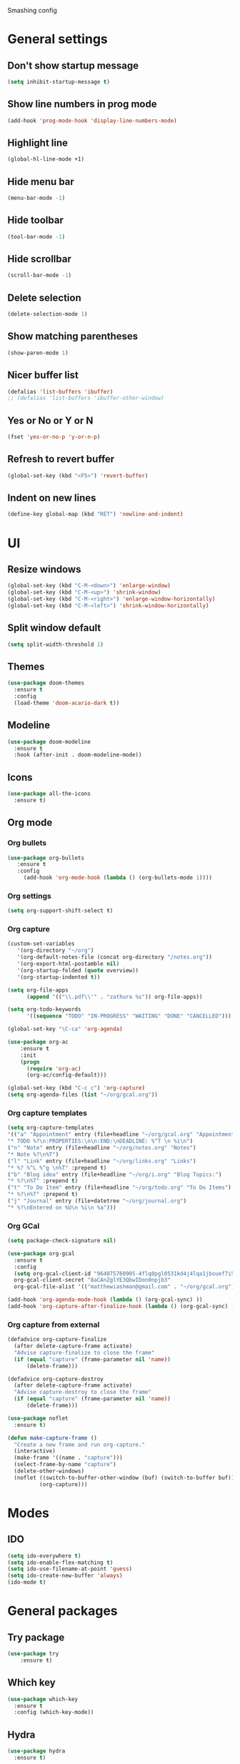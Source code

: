 Smashing config

* General settings
** Don't show startup message
#+BEGIN_SRC emacs-lisp
 (setq inhibit-startup-message t)
#+END_SRC
** Show line numbers in prog mode
#+BEGIN_SRC emacs-lisp
  (add-hook 'prog-mode-hook 'display-line-numbers-mode)
#+END_SRC
** Highlight line
#+BEGIN_SRC emacs-lisp
  (global-hl-line-mode +1)
#+END_SRC
** Hide menu bar
#+BEGIN_SRC emacs-lisp
  (menu-bar-mode -1)
#+END_SRC
** Hide toolbar
#+BEGIN_SRC emacs-lisp
  (tool-bar-mode -1)
#+END_SRC
** Hide scrollbar
#+BEGIN_SRC emacs-lisp
   (scroll-bar-mode -1)
#+END_SRC
** Delete selection
#+BEGIN_SRC emacs-lisp
  (delete-selection-mode 1)
#+END_SRC
** Show matching parentheses
#+BEGIN_SRC emacs-lisp
   (show-paren-mode 1)
#+END_SRC
** Nicer buffer list
#+BEGIN_SRC emacs-lisp
  (defalias 'list-buffers 'ibuffer)
  ;; (defalias 'list-buffers 'ibuffer-other-window)
#+END_SRC
** Yes or No or Y or N
#+BEGIN_SRC emacs-lisp
  (fset 'yes-or-no-p 'y-or-n-p)
#+END_SRC
** Refresh to revert buffer
#+BEGIN_SRC emacs-lisp
  (global-set-key (kbd "<F5>") 'revert-buffer)
#+END_SRC
** Indent on new lines
#+begin_src emacs-lisp
  (define-key global-map (kbd "RET") 'newline-and-indent)
#+end_src
* UI
** Resize windows
#+BEGIN_SRC emacs-lisp
  (global-set-key (kbd "C-M-<down>") 'enlarge-window)
  (global-set-key (kbd "C-M-<up>") 'shrink-window)
  (global-set-key (kbd "C-M-<right>") 'enlarge-window-horizontally)
  (global-set-key (kbd "C-M-<left>") 'shrink-window-horizontally)
#+END_SRC
** Split window default
#+BEGIN_SRC emacs-lisp
  (setq split-width-threshold 1)
#+END_SRC
** Themes
#+BEGIN_SRC emacs-lisp
  (use-package doom-themes
    :ensure t
    :config
    (load-theme 'doom-acario-dark t))
#+END_SRC
** Modeline
#+BEGIN_SRC emacs-lisp
  (use-package doom-modeline
    :ensure t
    :hook (after-init . doom-modeline-mode))
#+END_SRC
** Icons
#+BEGIN_SRC emacs-lisp
  (use-package all-the-icons
    :ensure t)
#+END_SRC
** Org mode
*** Org bullets
#+BEGIN_SRC emacs-lisp
  (use-package org-bullets
     :ensure t
     :config
       (add-hook 'org-mode-hook (lambda () (org-bullets-mode 1))))
#+END_SRC
*** Org settings
#+BEGIN_SRC emacs-lisp
  (setq org-support-shift-select t)
#+END_SRC
*** Org capture
#+BEGIN_SRC emacs-lisp
  (custom-set-variables
     '(org-directory "~/org")
     '(org-default-notes-file (concat org-directory "/notes.org"))
     '(org-export-html-postamble nil)
     '(org-startup-folded (quote overview))
     '(org-startup-indented t))

  (setq org-file-apps
	    (append '(("\\.pdf\\'" . "zathura %s")) org-file-apps))

  (setq org-todo-keywords
	    '((sequence "TODO" "IN-PROGRESS" "WAITING" "DONE" "CANCELLED")))

  (global-set-key "\C-ca" 'org-agenda)

  (use-package org-ac
	  :ensure t
	  :init
	  (progn
	    (require 'org-ac)
	    (org-ac/config-default)))

  (global-set-key (kbd "C-c c") 'org-capture)
  (setq org-agenda-files (list "~/org/gcal.org"))
#+END_SRC
*** Org capture templates
#+begin_src emacs-lisp
  (setq org-capture-templates
  '(("a" "Appointment" entry (file+headline "~/org/gcal.org" "Appointments")
  "* TODO %?\n:PROPERTIES:\n\n:END:\nDEADLINE: %^T \n %i\n")
  ("n" "Note" entry (file+headline "~/org/notes.org" "Notes")
  "* Note %?\n%T")
  ("l" "Link" entry (file+headline "~/org/links.org" "Links")
  "* %? %^L %^g \n%T" :prepend t)
  ("b" "Blog idea" entry (file+headline "~/org/i.org" "Blog Topics:")
  "* %?\n%T" :prepend t)
  ("t" "To Do Item" entry (file+headline "~/org/todo.org" "To Do Items")
  "* %?\n%T" :prepend t)
  ("j" "Journal" entry (file+datetree "~/org/journal.org")
  "* %?\nEntered on %U\n %i\n %a")))
#+end_src
*** Org GCal
#+begin_src emacs-lisp
  (setq package-check-signature nil)

  (use-package org-gcal
    :ensure t
    :config
    (setq org-gcal-client-id "964075760905-4flq0pgl0531kd4j4lqa1jbouef7i5eu.apps.googleusercontent.com"
    org-gcal-client-secret "8aCAnZglYE3QbwIDon0npjb3"
    org-gcal-file-alist '(("matthewiashman@gmail.com" . "~/org/gcal.org"))))

  (add-hook 'org-agenda-mode-hook (lambda () (org-gcal-sync) ))
  (add-hook 'org-capture-after-finalize-hook (lambda () (org-gcal-sync) ))
#+end_src
*** Org capture from external
#+begin_src emacs-lisp
  (defadvice org-capture-finalize
    (after delete-capture-frame activate)
    "Advise capture-finalize to close the frame"
    (if (equal "capture" (frame-parameter nil 'name))
        (delete-frame)))

  (defadvice org-capture-destroy
    (after delete-capture-frame activate)
    "Advise capture-destroy to close the frame"
    (if (equal "capture" (frame-parameter nil 'name))
        (delete-frame)))

  (use-package noflet
    :ensure t)

  (defun make-capture-frame ()
    "Create a new frame and run org-capture."
    (interactive)
    (make-frame '((name . "capture")))
    (select-frame-by-name "capture")
    (delete-other-windows)
    (noflet ((switch-to-buffer-other-window (buf) (switch-to-buffer buf)))
            (org-capture)))
#+end_src
* Modes 
** IDO
#+BEGIN_SRC emacs-lisp
  (setq ido-everywhere t)
  (setq ido-enable-flex-matching t)
  (setq ido-use-filename-at-point 'guess)
  (setq ido-create-new-buffer 'always)
  (ido-mode t)
#+END_SRC
   
* General packages
** Try package
#+BEGIN_SRC emacs-lisp
  (use-package try
      :ensure t)
#+END_SRC
   
** Which key
#+BEGIN_SRC emacs-lisp
  (use-package which-key
    :ensure t
    :config (which-key-mode))
#+END_SRC

** Hydra
#+begin_src emacs-lisp
  (use-package hydra
    :ensure t)

  ;; Hydra for modes that toggle on and off
  (global-set-key
  (kbd "C-x t")
  (defhydra toggle (:color blue)
    "toggle"
    ("a" abbrev-mode "abbrev")
    ("s" flyspell-mode "flyspell")
    ("d" toggle-debug-on-error "debug")
    ("c" fci-mode "fCi")
    ("f" auto-fill-mode "fill")
    ("t" toggle-truncate-lines "truncate")
    ("w" whitespace-mode "whitespace")
    ("q" nil "cancel")))

  ;; Hydra for navigation
  (global-set-key
   (kbd "C-x j")
   (defhydra gotoline
     ( :pre (linum-mode 1)
            :post (linum-mode -1))
     "goto"
     ("t" (lambda () (interactive)(move-to-window-line-top-bottom 0)) "top")
     ("b" (lambda () (interactive)(move-to-window-line-top-bottom -1)) "bottom")
     ("m" (lambda () (interactive)(move-to-window-line-top-bottom)) "middle")
     ("e" (lambda () (interactive)(end-of-buffer)) "end")
     ("c" recenter-top-bottom "recenter")
     ("n" next-line "down")
     ("p" (lambda () (interactive) (forward-line -1))  "up")
     ("g" goto-line "goto-line")))
#+end_src
** Projectile
#+BEGIN_SRC emacs-lisp
  (use-package projectile
    :ensure t
    :config
    (define-key projectile-mode-map (kbd "C-x p") 'projectile-command-map)
    (projectile-mode +1))
#+END_SRC
** Dashboard
#+BEGIN_SRC emacs-lisp
  (use-package dashboard
    :ensure t
    :init
    (progn
    (setq dashboard-items '((recents . 5)
    (projects . 5))))
    (setq dashboard-set-file-icons t)
    (setq dashboard-set-heading-icons t)
    :config
    (dashboard-setup-startup-hook)
    (setq initial-buffer-choice (lambda () (get-buffer "*dashboard*"))))
#+END_SRC
** Treemacs
#+BEGIN_SRC emacs-lisp
  (use-package treemacs
    :ensure t
    :bind
    (:map global-map
    ([F8] . treemacs)
    ("C-<f8>" . treemacs-select-window))
    :config
    (setq treemacs-is-never-other-window t))
#+END_SRC

** Treemacs Projectile
#+BEGIN_SRC emacs-lisp
  (use-package treemacs-projectile
    :after treemacs projectile
    :ensure t)
#+END_SRC
** Ace window
#+BEGIN_SRC emacs-lisp
  (use-package ace-window
    :ensure t
    :init
    (progn
      (global-set-key [remap other-window] 'ace-window)
      (custom-set-faces
       '(aw-leading-char-face
         ((t (:inherit ace-jump-face-foreground :height 3.0)))))))
#+END_SRC
** Swiper search
#+BEGIN_SRC emacs-lisp
  (use-package counsel
       :ensure t
       :bind
       (("M-y" . counsel-yank-pop)
        :map ivy-minibuffer-map
        ("M-y" . ivy-next-line)))

  (use-package ivy
    :ensure t
    :diminish (ivy-mode)
    :bind (("C-x b" . ivy-switch-buffer))
    :config
    (ivy-mode 1)
    (setq ivy-use-virtual-buffers t)
    (setq ivy-display-style 'fancy))

  (use-package swiper
    :ensure t
    :bind (("C-s" . swiper)
           ("C-r" . swiper)
           ("C-c C-r" . ivy-resume)
           ("M-x" . counsel-M-x)
           ("C-x C-f" . counsel-find-file))
    :config
    (progn
      (ivy-mode 1)
      (setq ivy-use-virtual-buffers t)
      (setq ivy-display-style 'fancy)
      (setq enable-recursive-minibuffers t)
      ;; enable this if you want `swiper' to use it
      ;; (setq search-default-mode #'char-fold-to-regexp)
      ;; (global-set-key "\C-s" 'swiper)
      ;; (global-set-key (kbd "C-c C-r") 'ivy-resume)
      ;; (global-set-key (kbd "<f6>") 'ivy-resume)
      ;; (global-set-key (kbd "M-x") 'counsel-M-x)
      ;; (global-set-key (kbd "C-x C-f") 'counsel-find-file)
      ;; (global-set-key (kbd "<f1> f") 'counsel-describe-function)
      ;; (global-set-key (kbd "<f1> v") 'counsel-describe-variable)
      ;; (global-set-key (kbd "<f1> o") 'counsel-describe-symbol)
      ;; (global-set-key (kbd "<f1> l") 'counsel-find-library)
      ;; (global-set-key (kbd "<f2> i") 'counsel-info-lookup-symbol)
      ;; (global-set-key (kbd "<f2> u") 'counsel-unicode-char)
      ;; (global-set-key (kbd "C-c g") 'counsel-git)
      ;; (global-set-key (kbd "C-c j") 'counsel-git-grep)
      ;; (global-set-key (kbd "C-c k") 'counsel-ag)
      ;; (global-set-key (kbd "C-x l") 'counsel-locate)
      ;; (global-set-key (kbd "C-S-o") 'counsel-rhythmbox)
      ;; (define-key minibuffer-local-map (kbd "C-r") 'counsel-minibuffer-history)
      (define-key read-expression-map (kbd "C-r") 'counsel-expression-history)))
#+END_SRC

** Disable mouse
#+BEGIN_SRC emacs-lisp
(use-package disable-mouse
  :ensure t
  :config
  (global-disable-mouse-mode))
#+END_SRC
   
** Expand region
#+BEGIN_SRC emacs-lisp
(use-package expand-region
  :ensure t
  :bind
    ("C-=" . er/expand-region)
    ("C--" . er/contract-region))
#+END_SRC
** Centaur tabs
#+BEGIN_SRC emacs-lisp
  (use-package centaur-tabs
    :ensure t
    :config
    (setq centaur-tabs-set-bar 'over 
          centaur-tabs-set-icons t
          centaur-tabs-gray-out-icons 'buffer
          centaur-tabs-height 24
          centaur-tabs-set-modified-marker t
          centaur-tabs-modified-marker "*")
          (centaur-tabs-mode t)
          :bind
          ("C-<next>" . centaur-tabs-forward)
          ("C-<prior>" . centaur-tabs-backward))
#+END_SRC
** Company autocomplete
#+BEGIN_COMMENT
#+BEGIN_SRC emacs-lisp
  (use-package company
    :ensure t
    :init
    (add-hook 'after-init-hook 'global-company-mode))
#+END_SRC
#+END_COMMENT
** Auto-complete autocomplete
#+begin_src emacs-lisp
(use-package auto-complete
  :ensure t
  :init
  (progn
    (ac-config-default)
    (global-auto-complete-mode t)))
#+end_src
** Undo tree
#+BEGIN_SRC emacs-lisp
  (use-package undo-tree
    :ensure t
    :init
    (global-undo-tree-mode))
#+END_SRC
** Flycheck
#+BEGIN_SRC emacs-lisp
   (use-package flycheck
     :ensure t
     :init
     (global-flycheck-mode t))
#+END_SRC
** Yasnippet
#+begin_src emacs-lisp
  (use-package yasnippet
    :ensure t
    :init
    (yas-global-mode 1))
#+end_src
** IEdit
#+begin_src emacs-lisp
   (use-package iedit
     :ensure t)
#+end_src
** Elfeed
#+begin_src emacs-lisp
  (setq elfeed-db-directory "~/elfeeddb")

  (defun elfeed-mark-all-as-read ()
    (interactive)
    (mark-whole-buffer)
    (elfeed-search-untag-all-unread))

  ;;functions to support syncing .elfeed between machines
  ;;makes sure elfeed reads index from disk before launching
  (defun bjm/elfeed-load-db-and-open ()
    "Wrapper to load the elfeed db from disk before opening"
    (interactive)
    (elfeed-db-load)
    (elfeed)
    (elfeed-search-update--force))

  ;;write to disk when quiting
  (defun bjm/elfeed-save-db-and-bury ()
    "Wrapper to save the elfeed db to disk before burying buffer"
    (interactive)
    (elfeed-db-save)
    (quit-window))

  (defalias 'elfeed-toggle-star
    (elfeed-expose #'elfeed-search-toggle-all 'star))

  (use-package elfeed
    :ensure t
    :bind (:map elfeed-search-mode-map
                ("q" . bjm/elfeed-save-db-and-bury)
                ("Q" . bjm/elfeed-save-db-and-bury)
                ("m" . elfeed-toggle-star)
                ("M" . elfeed-toggle-star)))

  (use-package elfeed-goodies
    :ensure t
    :config
    (elfeed-goodies/setup))

  (use-package elfeed-org
    :ensure t
    :config
    (elfeed-org)
    (setq rmh-elfeed-org-files (list "~/org/elfeed.org")))
#+end_src
** Elfeed hydra
#+begin_src emacs-lisp
  `(defhydra mz/hydra-elfeed ()
     "filter"
     ("c" (elfeed-search-set-filter "@6-months-ago +cs") "cs")
     ("e" (elfeed-search-set-filter "@6-months-ago +emacs") "emacs")
     ("d" (elfeed-search-set-filter "@6-months-ago +education") "education")
     ("*" (elfeed-search-set-filter "@6-months-ago +star") "Starred")
     ("M" elfeed-toggle-star "Mark")
     ("A" (elfeed-search-set-filter "@6-months-ago") "All")
     ("T" (elfeed-search-set-filter "@1-day-ago") "Today")
     ("Q" bjm/elfeed-save-db-and-bury "Quit Elfeed" :color blue)
     ("q" nil "quit" :color blue))
#+end_src
* Making
** Reveal.js presentations
#+BEGIN_SRC emacs-lisp
  (use-package htmlize
    :ensure t)

  (use-package ox-reveal
    :ensure ox-reveal)

  (setq org-reveal-root "https://cdn.jsdelivr.net/npm/reveal.js")
  (setq org-reveal-mathjax t)
#+END_SRC
* Shell
** Better
#+begin_src emacs-lisp
  (use-package better-shell
    :ensure t
    :bind (("C-'" . better-shell-shell)
           ("C-;" . better-shell-remote-open)))
#+end_src
* Better
#+begin_src emacs-lisp
  (use-package better-shell
    :ensure t
    :bind (("C-'" . better-shell-shell)
           ("C-;" . better-shell-remote-open)))
#+end_src
* Web Dev
** Web Mode
#+begin_src emacs-lisp
  (use-package web-mode
    :ensure t
    :config
    (add-to-list  'auto-mode-alist '("\\.html\\'" . web-mode))
    (setq web-mode-engines-alist
    '(("django" . "\\.html\\")))
    (setq web-mode-ac-sources-alist
    '(("css" . (ac-sources-css-property))
    ("html" . (ac-source-words-in-buffer ac-source-abbrev))))
    (setq web-mode-enable-auto-closing t))
#+end_src
* Javascript
** RJSX Mode
#+BEGIN_SRC emacs-lisp
  (use-package rjsx-mode
    :ensure t
    :mode "\\.js\\'")
#+END_SRC
** Tide
#+BEGIN_SRC emacs-lisp
  (defun setup-tilde-mode()
    "Setup function for tide."
    (interactive)
    (tide-setup)
    (flycheck-mode +1)
    (setq flycheck-check-syntax-automatically '(save mode-enabled))
    (tide-hl-identifier-mode +1)
    (auto-complete-mode +1))

  (use-package tide
    :ensure t
    :after (rjsx-mode auto-complete flycheck)
    :hook (rjsx-mode . setup-tide-mode))
#+END_SRC   
** Prettier
#+BEGIN_SRC emacs-lisp
  (use-package prettier-js
    :ensure t
    :after (rjsx-mode)
    :hook (rjsx-mode . prettier-js-mode))
#+END_SRC
* Python
** Python 3
#+BEGIN_SRC emacs-lisp
  (setq py-python-command "python3")
  (setq python-shell-interpreter "python3")
#+END_SRC
** Virtualenv
#+begin_src emacs-lisp
  (use-package virtualenvwrapper
    :ensure t
    :config
    (venv-initialize-interactive-shells)
    (venv-initialize-eshell))
#+end_src
** Jedi (Company)
#+begin_comment
#+begin_src emacs-lisp
  (use-package company-jedi
    :ensure t
    :config
    (add-to-list 'company-backends 'company-jedi))
#+end_src
#+end_comment
** Jedi
#+begin_src emacs-lisp
  (use-package jedi
    :ensure t
    :config
    (add-hook 'python-mode-hook 'jedi:setup)
    (add-hook 'python-mode-hook 'jedi:ac-setup))
#+end_src
